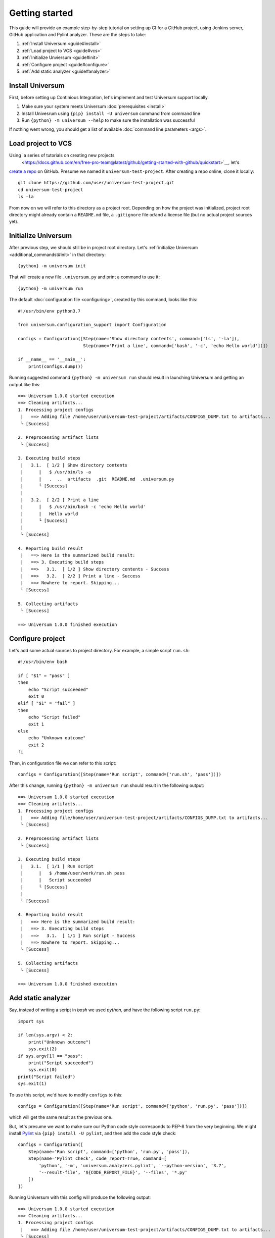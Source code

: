 Getting started
===============

This guide will provide an example step-by-step tutorial on setting up CI for a GitHub project, using Jenkins server,
GitHub application and Pylint analyzer. These are the steps to take:

1. :ref:`Install Universum <guide#install>`
2. :ref:`Load project to VCS <guide#vcs>`
3. :ref:`Initialize Unviersum <guide#init>`
4. :ref:`Configure project <guide#configure>`
5. :ref:`Add static analyzer <guide#analyzer>`


.. _guide#install:

Install Universum
-----------------

First, before setting up Continious Integration, let's implement and test Universum support locally.

1. Make sure your system meets Universum :doc:`prerequisites <install>`
2. Install Univesrum using ``{pip} install -U universum`` command from command line
3. Run ``{python} -m universum --help`` to make sure the installation was successful

If nothing went wrong, you should get a list of available :doc:`command line parameters <args>`.


.. _guide#vcs:

Load project to VCS
-------------------

Using `a series of tutorials on creating new projects
 <https://docs.github.com/en/free-pro-team@latest/github/getting-started-with-github/quickstart>`__, let's
`create a repo <https://docs.github.com/en/free-pro-team@latest/github/getting-started-with-github/create-a-repo>`__
on GitHub. Presume we named it ``universum-test-project``. After creating a repo online, clone it locally::

    git clone https://github.com/user/universum-test-project.git
    cd universum-test-project
    ls -la

From now on we will refer to this directory as a project root.
Depending on how the project was initialized, project root directory might already contain a ``README.md`` file,
a ``.gitignore`` file or/and a license file (but no actual project sources yet).


.. _guide#init:

Initialize Universum
--------------------

After previous step, we should still be in project root directory.
Let's :ref:`initialize Universum <additional_commandst#init>` in that directory::

    {python} -m universum init

That will create a new file ``.universum.py`` and print a command to use it::

    {python} -m universum run

The default :doc:`configuration file <configuring>`, created by this command, looks like this::

    #!/usr/bin/env python3.7

    from universum.configuration_support import Configuration

    configs = Configuration([Step(name='Show directory contents', command=['ls', '-la']),
                             Step(name='Print a line', command=['bash', '-c', 'echo Hello world'])])

    if __name__ == '__main__':
        print(configs.dump())

Running suggested command ``{python} -m universum run`` should result in launching Universum and
getting an output like this::

    ==> Universum 1.0.0 started execution
    ==> Cleaning artifacts...
    1. Processing project configs
     |   ==> Adding file /home/user/universum-test-project/artifacts/CONFIGS_DUMP.txt to artifacts...
     └ [Success]

    2. Preprocessing artifact lists
     └ [Success]

    3. Executing build steps
     |   3.1.  [ 1/2 ] Show directory contents
     |      |   $ /usr/bin/ls -a
     |      |   .  ..  artifacts  .git	README.md  .universum.py
     |      └ [Success]
     |
     |   3.2.  [ 2/2 ] Print a line
     |      |   $ /usr/bin/bash -c 'echo Hello world'
     |      |   Hello world
     |      └ [Success]
     |
     └ [Success]

    4. Reporting build result
     |   ==> Here is the summarized build result:
     |   ==> 3. Executing build steps
     |   ==>   3.1.  [ 1/2 ] Show directory contents - Success
     |   ==>   3.2.  [ 2/2 ] Print a line - Success
     |   ==> Nowhere to report. Skipping...
     └ [Success]

    5. Collecting artifacts
     └ [Success]

    ==> Universum 1.0.0 finished execution


.. _guide#configure:

Configure project
-----------------

Let's add some actual sources to project directory. For example, a simple script ``run.sh``::

    #!/usr/bin/env bash

    if [ "$1" = "pass" ]
    then
        echo "Script succeeded"
        exit 0
    elif [ "$1" = "fail" ]
    then
        echo "Script failed"
        exit 1
    else
        echo "Unknown outcome"
        exit 2
    fi

Then, in configuration file we can refer to this script::

    configs = Configuration([Step(name='Run script', command=['run.sh', 'pass'])])

After this change, running ``{python} -m universum run`` should result in the following output::

    ==> Universum 1.0.0 started execution
    ==> Cleaning artifacts...
    1. Processing project configs
     |   ==> Adding file/home/user/universum-test-project/artifacts/CONFIGS_DUMP.txt to artifacts...
     └ [Success]

    2. Preprocessing artifact lists
     └ [Success]

    3. Executing build steps
     |   3.1.  [ 1/1 ] Run script
     |      |   $ /home/user/work/run.sh pass
     |      |   Script succeeded
     |      └ [Success]
     |
     └ [Success]

    4. Reporting build result
     |   ==> Here is the summarized build result:
     |   ==> 3. Executing build steps
     |   ==>   3.1.  [ 1/1 ] Run script - Success
     |   ==> Nowhere to report. Skipping...
     └ [Success]

    5. Collecting artifacts
     └ [Success]

    ==> Universum 1.0.0 finished execution


.. _guide#analyzer:

Add static analyzer
-------------------

Say, instead of writing a script in `bash` we used `python`, and have the following script ``run.py``::

    import sys

    if len(sys.argv) < 2:
        print("Unknown outcome")
        sys.exit(2)
    if sys.argv[1] == "pass":
        print("Script succeeded")
        sys.exit(0)
    print("Script failed")
    sys.exit(1)

To use this script, we'd have to modify ``configs`` to this::

    configs = Configuration([Step(name='Run script', command=['python', 'run.py', 'pass'])])

which will get the same result as the previous one.

But, let's presume we want to make sure our Python code style
corresponds to PEP-8 from the very beginning. We might install `Pylint <https://www.pylint.org/>`__ via
``{pip} install -U pylint``, and then add the code style check::

    configs = Configuration([
        Step(name='Run script', command=['python', 'run.py', 'pass']),
        Step(name='Pylint check', code_report=True, command=[
            'python', '-m', 'universum.analyzers.pylint', '--python-version', '3.7',
            '--result-file', '${CODE_REPORT_FILE}', '--files', '*.py'
        ])
    ])

Running Universum with this config will produce the following output::

    ==> Universum 1.0.0 started execution
    ==> Cleaning artifacts...
    1. Processing project configs
     |   ==> Adding file /home/user/universum-test-project/artifacts/CONFIGS_DUMP.txt to artifacts...
     └ [Success]

    2. Preprocessing artifact lists
     └ [Success]

    3. Executing build steps
     |   3.1.  [ 1/2 ] Run script
     |      |   $ /usr/bin/python run.py pass
     |      └ [Success]
     |
     |   3.2.  [ 2/2 ] Pylint check
     |      |   $ /usr/bin/python -m universum.analyzers.pylint --python-version 3.7 --result-file /home/user/universum-test-project/code_report_results/Pylint_check.json --files '*.py'
     |      |   Error: Module sh got exit code 1
     |      └ [Failed]
     |
     └ [Success]

    4. Reporting build result
     |   ==> Here is the summarized build result:
     |   ==> 3. Executing build steps
     |   ==>   3.1.  [ 1/2 ] Run script - Success
     |   ==>   3.2.  [ 2/2 ] Pylint check - Failed
     |   ==> Nowhere to report. Skipping...
     └ [Success]

    5. Collecting artifacts
     └ [Success]

    ==> Universum 1.0.0 finished execution

Which means we already have some code style issues in the project sources. Open the ``Pylint_check.json`` file
with code style check results::

    [
        {
            "type": "convention",
            "module": "run",
            "obj": "",
            "line": 1,
            "column": 0,
            "path": "run.py",
            "symbol": "missing-module-docstring",
            "message": "Missing module docstring",
            "message-id": "C0114"
        }
    ]

Let's presume we do not indend to add docstrings to every module. Then this check failure can be fixed by simply
putting a ``pylintrc`` file in project root with following content::

    [MESSAGES CONTROL]
    disable = missing-docstring

Leading to `Universum` successful execution.
